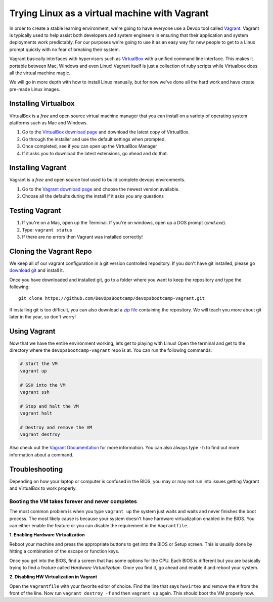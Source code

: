 ==============================================
Trying Linux as a virtual machine with Vagrant
==============================================

In order to create a stable learning environment, we're going to have everyone
use a Devop tool called `Vagrant <http://www.vagrantup.com/>`_. Vagrant is
typically used to help assist both developers and system engineers in ensuring
that their application and system deployments work predictably. For our purposes
we're going to use it as an easy way for new people to get to a Linux prompt
quickly with no fear of breaking their system.

Vagrant basically interfaces with hypervisors such as `VirtualBox
<https://www.virtualbox.org/>`_ with a unified command line interface. This
makes it portable between Mac, Windows and even Linux! Vagrant itself is just a
collection of ruby scripts while Virtualbox does all the virtual machine magic.

We will go in more depth with how to install Linux manually, but for now we've
done all the hard work and have create pre-made Linux images.

Installing Virtualbox
=====================

VirtualBox is a *free* and open source virtual machine manager that you can
install on a variety of operating system platforms such as Mac and Windows.

#. Go to the `VirtualBox download page
   <https://www.virtualbox.org/wiki/Downloads>`_ and download the latest copy of
   VirtualBox.
#. Go through the installer and use the default settings when prompted.
#. Once completed, see if you can open up the VirtualBox Manager
#. If it asks you to download the latest extensions, go ahead and do that.

Installing Vagrant
==================

Vagrant is a *free* and open source tool used to build complete devops
environments.

#. Go to the `Vagrant download page <http://downloads.vagrantup.com/>`_ and
   choose the newest version available.
#. Choose all the defaults during the install if it asks you any questions

Testing Vagrant
===============

#. If you're on a Mac, open up the Terminal. If you're on windows, open up a DOS
   prompt (*cmd.exe*).
#. Type: ``vagrant status``
#. If there are no errors then Vagrant was installed correctly!

Cloning the Vagrant Repo
========================

We keep all of our vagrant configuration in a git version controlled repository.
If you don't have git installed, please go `download git
<http://git-scm.com/downloads>`_ and install it.

Once you have downloaded and installed git, go to a folder where you want to
keep the repository and type the following::

  git clone https://github.com/DevOpsBootcamp/devopsbootcamp-vagrant.git

If installing git is too difficult, you can also download a `zip file
<https://github.com/DevOpsBootcamp/devopsbootcamp-vagrant/archive/master.zip>`_
containing the repository. We will teach you more about git later in the year,
so don't worry!

Using Vagrant
=============

Now that we have the entire environment working, lets get to playing with Linux!
Open the terminal and get to the directory where the ``devopsbootcamp-vagrant``
repo is at. You can run the following commands:

.. code-block:: bash

  # Start the VM
  vagrant up

  # SSH into the VM
  vagrant ssh

  # Stop and halt the VM
  vagrant halt

  # Destroy and remove the VM
  vagrant destroy

Also check out the `Vagrant Documentation
<http://docs.vagrantup.com/v2/cli/index.html>`_ for more information. You can
also always type ``-h`` to find out more information about a command.

Troubleshooting
===============

Depending on how your laptop or computer is confused in the BIOS, you may or may
not run into issues getting Vagrant and VirtualBox to work properly.

Booting the VM takes forever and never completes
~~~~~~~~~~~~~~~~~~~~~~~~~~~~~~~~~~~~~~~~~~~~~~~~

The most common problem is when you type ``vagrant up`` the system just waits
and waits and never finishes the boot process. The most likely cause is because
your system doesn't have hardware virtualization enabled in the BIOS. You can
either enable the feature or you can disable the requirement in the
``Vagrantfile``.

**1. Enabling Hardware Virtualization**

Reboot your machine and press the appropriate buttons to get into the BIOS or
Setup screen. This is usually done by hitting a combination of the escape or
function keys.

Once you get into the BIOS, find a screen that has some options for the CPU.
Each BIOS is different but you are basically trying to find a feature called
*Hardware Virtualization*. Once you find it, go ahead and enable it and reboot
your system.

**2. Disabling HW Virtualization in Vagrant**

Open the ``Vagrantfile`` with your favorite editor of choice. Find the line that
says ``hwvirtex`` and remove the ``#`` from the front of the line. Now run
``vagrant destroy -f`` and then ``vagrant up`` again. This should boot the VM
properly now.
